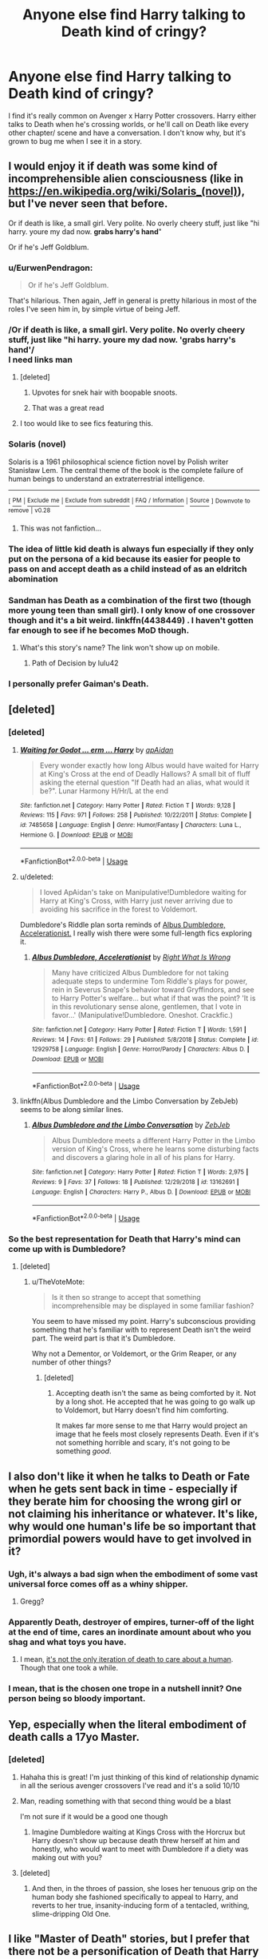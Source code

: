 #+TITLE: Anyone else find Harry talking to Death kind of cringy?

* Anyone else find Harry talking to Death kind of cringy?
:PROPERTIES:
:Score: 74
:DateUnix: 1549261058.0
:DateShort: 2019-Feb-04
:END:
I find it's really common on Avenger x Harry Potter crossovers. Harry either talks to Death when he's crossing worlds, or he'll call on Death like every other chapter/ scene and have a conversation. I don't know why, but it's grown to bug me when I see it in a story.


** I would enjoy it if death was some kind of incomprehensible alien consciousness (like in [[https://en.wikipedia.org/wiki/Solaris_(novel)]]), but I've never seen that before.

Or if death is like, a small girl. Very polite. No overly cheery stuff, just like "hi harry. youre my dad now. *grabs harry's hand*"

Or if he's Jeff Goldblum.
:PROPERTIES:
:Score: 65
:DateUnix: 1549266598.0
:DateShort: 2019-Feb-04
:END:

*** u/EurwenPendragon:
#+begin_quote
  Or if he's Jeff Goldblum.
#+end_quote

That's hilarious. Then again, Jeff in general is pretty hilarious in most of the roles I've seen him in, by simple virtue of being Jeff.
:PROPERTIES:
:Author: EurwenPendragon
:Score: 11
:DateUnix: 1549289845.0
:DateShort: 2019-Feb-04
:END:


*** /Or if death is like, a small girl. Very polite. No overly cheery stuff, just like "hi harry. youre my dad now. 'grabs harry's hand'/\\
I need links man
:PROPERTIES:
:Author: Draco2000
:Score: 26
:DateUnix: 1549272710.0
:DateShort: 2019-Feb-04
:END:

**** [deleted]
:PROPERTIES:
:Score: 21
:DateUnix: 1549302187.0
:DateShort: 2019-Feb-04
:END:

***** Upvotes for snek hair with boopable snoots.
:PROPERTIES:
:Author: Avaday_Daydream
:Score: 6
:DateUnix: 1549319396.0
:DateShort: 2019-Feb-05
:END:


***** That was a great read
:PROPERTIES:
:Author: Erysithe
:Score: 1
:DateUnix: 1549305975.0
:DateShort: 2019-Feb-04
:END:


**** I too would like to see fics featuring this.
:PROPERTIES:
:Author: AnotherYacob
:Score: 4
:DateUnix: 1549292168.0
:DateShort: 2019-Feb-04
:END:


*** *Solaris (novel)*

Solaris is a 1961 philosophical science fiction novel by Polish writer Stanisław Lem. The central theme of the book is the complete failure of human beings to understand an extraterrestrial intelligence.

--------------

^{[} [[https://www.reddit.com/message/compose?to=kittens_from_space][^{PM}]] ^{|} [[https://reddit.com/message/compose?to=WikiTextBot&message=Excludeme&subject=Excludeme][^{Exclude} ^{me}]] ^{|} [[https://np.reddit.com/r/HPfanfiction/about/banned][^{Exclude} ^{from} ^{subreddit}]] ^{|} [[https://np.reddit.com/r/WikiTextBot/wiki/index][^{FAQ} ^{/} ^{Information}]] ^{|} [[https://github.com/kittenswolf/WikiTextBot][^{Source}]] ^{]} ^{Downvote} ^{to} ^{remove} ^{|} ^{v0.28}
:PROPERTIES:
:Author: WikiTextBot
:Score: 6
:DateUnix: 1549266608.0
:DateShort: 2019-Feb-04
:END:

**** This was not fanfiction...
:PROPERTIES:
:Author: Uhhhmaybe2018
:Score: 1
:DateUnix: 1549343510.0
:DateShort: 2019-Feb-05
:END:


*** The idea of little kid death is always fun especially if they only put on the persona of a kid because its easier for people to pass on and accept death as a child instead of as an eldritch abomination
:PROPERTIES:
:Author: flingerdinger
:Score: 4
:DateUnix: 1549302520.0
:DateShort: 2019-Feb-04
:END:


*** Sandman has Death as a combination of the first two (though more young teen than small girl). I only know of one crossover though and it's a bit weird. linkffn(4438449) . I haven't gotten far enough to see if he becomes MoD though.
:PROPERTIES:
:Author: Nevuk
:Score: 2
:DateUnix: 1549304919.0
:DateShort: 2019-Feb-04
:END:

**** What's this story's name? The link won't show up on mobile.
:PROPERTIES:
:Author: Garanar
:Score: 1
:DateUnix: 1549327799.0
:DateShort: 2019-Feb-05
:END:

***** Path of Decision by lulu42
:PROPERTIES:
:Author: Nevuk
:Score: 1
:DateUnix: 1549328554.0
:DateShort: 2019-Feb-05
:END:


*** I personally prefer Gaiman's Death.
:PROPERTIES:
:Author: AreYouOKAni
:Score: 1
:DateUnix: 1549309535.0
:DateShort: 2019-Feb-04
:END:


** [deleted]
:PROPERTIES:
:Score: 41
:DateUnix: 1549269662.0
:DateShort: 2019-Feb-04
:END:

*** [deleted]
:PROPERTIES:
:Score: 3
:DateUnix: 1549276084.0
:DateShort: 2019-Feb-04
:END:

**** [[https://www.fanfiction.net/s/7485658/1/][*/Waiting for Godot ... erm ... Harry/*]] by [[https://www.fanfiction.net/u/2569626/apAidan][/apAidan/]]

#+begin_quote
  Every wonder exactly how long Albus would have waited for Harry at King's Cross at the end of Deadly Hallows? A small bit of fluff asking the eternal question "If Death had an alias, what would it be?". Lunar Harmony H/Hr/L at the end
#+end_quote

^{/Site/:} ^{fanfiction.net} ^{*|*} ^{/Category/:} ^{Harry} ^{Potter} ^{*|*} ^{/Rated/:} ^{Fiction} ^{T} ^{*|*} ^{/Words/:} ^{9,128} ^{*|*} ^{/Reviews/:} ^{115} ^{*|*} ^{/Favs/:} ^{971} ^{*|*} ^{/Follows/:} ^{258} ^{*|*} ^{/Published/:} ^{10/22/2011} ^{*|*} ^{/Status/:} ^{Complete} ^{*|*} ^{/id/:} ^{7485658} ^{*|*} ^{/Language/:} ^{English} ^{*|*} ^{/Genre/:} ^{Humor/Fantasy} ^{*|*} ^{/Characters/:} ^{Luna} ^{L.,} ^{Hermione} ^{G.} ^{*|*} ^{/Download/:} ^{[[http://www.ff2ebook.com/old/ffn-bot/index.php?id=7485658&source=ff&filetype=epub][EPUB]]} ^{or} ^{[[http://www.ff2ebook.com/old/ffn-bot/index.php?id=7485658&source=ff&filetype=mobi][MOBI]]}

--------------

*FanfictionBot*^{2.0.0-beta} | [[https://github.com/tusing/reddit-ffn-bot/wiki/Usage][Usage]]
:PROPERTIES:
:Author: FanfictionBot
:Score: 3
:DateUnix: 1549276132.0
:DateShort: 2019-Feb-04
:END:


**** u/deleted:
#+begin_quote
  I loved ApAidan's take on Manipulative!Dumbledore waiting for Harry at King's Cross, with Harry just never arriving due to avoiding his sacrifice in the forest to Voldemort.
#+end_quote

Dumbledore's Riddle plan sorta reminds of [[https://www.fanfiction.net/s/12929758/1/Albus-Dumbledore-Accelerationist][Albus Dumbledore, Accelerationist.]] I really wish there were some full-length fics exploring it.
:PROPERTIES:
:Score: 3
:DateUnix: 1549404863.0
:DateShort: 2019-Feb-06
:END:

***** [[https://www.fanfiction.net/s/12929758/1/][*/Albus Dumbledore, Accelerationist/*]] by [[https://www.fanfiction.net/u/8548502/Right-What-Is-Wrong][/Right What Is Wrong/]]

#+begin_quote
  Many have criticized Albus Dumbledore for not taking adequate steps to undermine Tom Riddle's plays for power, rein in Severus Snape's behavior toward Gryffindors, and see to Harry Potter's welfare... but what if that was the point? 'It is in this revolutionary sense alone, gentlemen, that I vote in favor...' (Manipulative!Dumbledore. Oneshot. Crackfic.)
#+end_quote

^{/Site/:} ^{fanfiction.net} ^{*|*} ^{/Category/:} ^{Harry} ^{Potter} ^{*|*} ^{/Rated/:} ^{Fiction} ^{T} ^{*|*} ^{/Words/:} ^{1,591} ^{*|*} ^{/Reviews/:} ^{14} ^{*|*} ^{/Favs/:} ^{61} ^{*|*} ^{/Follows/:} ^{29} ^{*|*} ^{/Published/:} ^{5/8/2018} ^{*|*} ^{/Status/:} ^{Complete} ^{*|*} ^{/id/:} ^{12929758} ^{*|*} ^{/Language/:} ^{English} ^{*|*} ^{/Genre/:} ^{Horror/Parody} ^{*|*} ^{/Characters/:} ^{Albus} ^{D.} ^{*|*} ^{/Download/:} ^{[[http://www.ff2ebook.com/old/ffn-bot/index.php?id=12929758&source=ff&filetype=epub][EPUB]]} ^{or} ^{[[http://www.ff2ebook.com/old/ffn-bot/index.php?id=12929758&source=ff&filetype=mobi][MOBI]]}

--------------

*FanfictionBot*^{2.0.0-beta} | [[https://github.com/tusing/reddit-ffn-bot/wiki/Usage][Usage]]
:PROPERTIES:
:Author: FanfictionBot
:Score: 1
:DateUnix: 1549405004.0
:DateShort: 2019-Feb-06
:END:


**** linkffn(Albus Dumbledore and the Limbo Conversation by ZebJeb) seems to be along similar lines.
:PROPERTIES:
:Author: ElusiveGuy
:Score: 2
:DateUnix: 1550473098.0
:DateShort: 2019-Feb-18
:END:

***** [[https://www.fanfiction.net/s/13162691/1/][*/Albus Dumbledore and the Limbo Conversation/*]] by [[https://www.fanfiction.net/u/10283561/ZebJeb][/ZebJeb/]]

#+begin_quote
  Albus Dumbledore meets a different Harry Potter in the Limbo version of King's Cross, where he learns some disturbing facts and discovers a glaring hole in all of his plans for Harry.
#+end_quote

^{/Site/:} ^{fanfiction.net} ^{*|*} ^{/Category/:} ^{Harry} ^{Potter} ^{*|*} ^{/Rated/:} ^{Fiction} ^{T} ^{*|*} ^{/Words/:} ^{2,975} ^{*|*} ^{/Reviews/:} ^{9} ^{*|*} ^{/Favs/:} ^{37} ^{*|*} ^{/Follows/:} ^{18} ^{*|*} ^{/Published/:} ^{12/29/2018} ^{*|*} ^{/id/:} ^{13162691} ^{*|*} ^{/Language/:} ^{English} ^{*|*} ^{/Characters/:} ^{Harry} ^{P.,} ^{Albus} ^{D.} ^{*|*} ^{/Download/:} ^{[[http://www.ff2ebook.com/old/ffn-bot/index.php?id=13162691&source=ff&filetype=epub][EPUB]]} ^{or} ^{[[http://www.ff2ebook.com/old/ffn-bot/index.php?id=13162691&source=ff&filetype=mobi][MOBI]]}

--------------

*FanfictionBot*^{2.0.0-beta} | [[https://github.com/tusing/reddit-ffn-bot/wiki/Usage][Usage]]
:PROPERTIES:
:Author: FanfictionBot
:Score: 1
:DateUnix: 1550473172.0
:DateShort: 2019-Feb-18
:END:


*** So the best representation for Death that Harry's mind can come up with is Dumbledore?
:PROPERTIES:
:Author: TheVoteMote
:Score: 3
:DateUnix: 1549289217.0
:DateShort: 2019-Feb-04
:END:

**** [deleted]
:PROPERTIES:
:Score: 1
:DateUnix: 1549289523.0
:DateShort: 2019-Feb-04
:END:

***** u/TheVoteMote:
#+begin_quote
  Is it then so strange to accept that something incomprehensible may be displayed in some familiar fashion?
#+end_quote

You seem to have missed my point. Harry's subconscious providing something that he's familiar with to represent Death isn't the weird part. The weird part is that it's Dumbledore.

Why not a Dementor, or Voldemort, or the Grim Reaper, or any number of other things?
:PROPERTIES:
:Author: TheVoteMote
:Score: 4
:DateUnix: 1549289904.0
:DateShort: 2019-Feb-04
:END:

****** [deleted]
:PROPERTIES:
:Score: 2
:DateUnix: 1549291001.0
:DateShort: 2019-Feb-04
:END:

******* Accepting death isn't the same as being comforted by it. Not by a long shot. He accepted that he was going to go walk up to Voldemort, but Harry doesn't find him comforting.

It makes far more sense to me that Harry would project an image that he feels most closely represents Death. Even if it's not something horrible and scary, it's not going to be something /good/.
:PROPERTIES:
:Author: TheVoteMote
:Score: 1
:DateUnix: 1549291242.0
:DateShort: 2019-Feb-04
:END:


** I also don't like it when he talks to Death or Fate when he gets sent back in time - especially if they berate him for choosing the wrong girl or not claiming his inheritance or whatever. It's like, why would one human's life be so important that primordial powers would have to get involved in it?
:PROPERTIES:
:Author: rek-lama
:Score: 35
:DateUnix: 1549267576.0
:DateShort: 2019-Feb-04
:END:

*** Ugh, it's always a bad sign when the embodiment of some vast universal force comes off as a whiny shipper.
:PROPERTIES:
:Author: Wozizcheese
:Score: 28
:DateUnix: 1549276106.0
:DateShort: 2019-Feb-04
:END:

**** Gregg?
:PROPERTIES:
:Author: Twinborne
:Score: 1
:DateUnix: 1549323542.0
:DateShort: 2019-Feb-05
:END:


*** Apparently Death, destroyer of empires, turner-off of the light at the end of time, cares an inordinate amount about who you shag and what toys you have.
:PROPERTIES:
:Author: Krististrasza
:Score: 15
:DateUnix: 1549276253.0
:DateShort: 2019-Feb-04
:END:

**** I mean, [[https://supernatural.fandom.com/wiki/Death][it's not the only iteration of death to care about a human]]. Though that one took a while.
:PROPERTIES:
:Author: RedKorss
:Score: 0
:DateUnix: 1549306033.0
:DateShort: 2019-Feb-04
:END:


*** I mean, that is the chosen one trope in a nutshell innit? One person being so bloody important.
:PROPERTIES:
:Author: NaoSouONight
:Score: 4
:DateUnix: 1549278404.0
:DateShort: 2019-Feb-04
:END:


** Yep, especially when the literal embodiment of death calls a 17yo Master.
:PROPERTIES:
:Author: hecat3
:Score: 29
:DateUnix: 1549264604.0
:DateShort: 2019-Feb-04
:END:

*** [deleted]
:PROPERTIES:
:Score: 22
:DateUnix: 1549270944.0
:DateShort: 2019-Feb-04
:END:

**** Hahaha this is great! I'm just thinking of this kind of relationship dynamic in all the serious avenger crossovers I've read and it's a solid 10/10
:PROPERTIES:
:Author: BestYak
:Score: 6
:DateUnix: 1549273945.0
:DateShort: 2019-Feb-04
:END:


**** Man, reading something with that second thing would be a blast

I'm not sure if it would be a good one though
:PROPERTIES:
:Author: BestYak
:Score: 5
:DateUnix: 1549272496.0
:DateShort: 2019-Feb-04
:END:

***** Imagine Dumbledore waiting at Kings Cross with the Horcrux but Harry doesn't show up because death threw herself at him and honestly, who would want to meet with Dumbledore if a diety was making out with you?
:PROPERTIES:
:Author: Hellstrike
:Score: 12
:DateUnix: 1549274609.0
:DateShort: 2019-Feb-04
:END:


**** [deleted]
:PROPERTIES:
:Score: 1
:DateUnix: 1549274797.0
:DateShort: 2019-Feb-04
:END:

***** And then, in the throes of passion, she loses her tenuous grip on the human body she fashioned specifically to appeal to Harry, and reverts to her true, insanity-inducing form of a tentacled, writhing, slime-dripping Old One.
:PROPERTIES:
:Author: rek-lama
:Score: 14
:DateUnix: 1549278825.0
:DateShort: 2019-Feb-04
:END:


** I like "Master of Death" stories, but I prefer that there not be a personification of Death that Harry talks to. If the story does contain a Death Personified, then it should be something so far beyond human that its presence is innately unsettling, not chummy. Stories with a chatty Death don't appeal to me, maybe because that's not my kind of humor, but there are a few fics I like in which Death is a rarely appearing side character, and it makes sense in context.
:PROPERTIES:
:Author: chiruochiba
:Score: 12
:DateUnix: 1549264839.0
:DateShort: 2019-Feb-04
:END:

*** The only exception to that is Discworld. I love Death in Discworld. He's just so lovable and affiable.
:PROPERTIES:
:Author: gnarlin
:Score: 5
:DateUnix: 1549320909.0
:DateShort: 2019-Feb-05
:END:

**** I agree, he's one of my favorite takes on Death.
:PROPERTIES:
:Author: chiruochiba
:Score: 1
:DateUnix: 1549326284.0
:DateShort: 2019-Feb-05
:END:


** Like everything else, it depends on how it's written, but... yeah, actually I've never seen a scene with Death that I've liked. I understand it when it's how Harry gets kicked back in time and don't mind it so much, it's still not my favorite, though.
:PROPERTIES:
:Author: cavelioness
:Score: 8
:DateUnix: 1549266937.0
:DateShort: 2019-Feb-04
:END:


** In the Harry Potter world, it comes off kind of dumb. If it's the avengers world, death is literally an existing, embodied character whose existance drives the motivations of like 2 characters at least that are in love with her, so having Harry be able to talk to her seems reasonable.
:PROPERTIES:
:Author: UrbanWidow
:Score: 8
:DateUnix: 1549288158.0
:DateShort: 2019-Feb-04
:END:


** It fits with the Marvel universe, after all isn't death one of deadpools lovers and in the Comics Thanos kills half the universe to impress her.
:PROPERTIES:
:Author: Call0013
:Score: 16
:DateUnix: 1549265470.0
:DateShort: 2019-Feb-04
:END:


** I mostly agree. I think that in 95% of cases where death, other personified concepts, deities, or magical creatures (like Fawkes) interact with Harry it would be better if they didn't talk at all. Having them engage in English conversation almost always ruins the gravity of who they are.
:PROPERTIES:
:Author: apothecaragorn19
:Score: 4
:DateUnix: 1549288612.0
:DateShort: 2019-Feb-04
:END:

*** u/Avaday_Daydream:
#+begin_quote
  "Sorry sir." Harry interrupted the old headmaster, the manipulative bastard whom he couldn't help but love as a grandfather of sorts. "I need to derail a train."

  [...]

  A wind blew through the station, rattling windows heavily.

  "It appears as if you just missed them." Albus said, eyes still twinkling merrily.

  The wind hissed and twisted voicelessly at his words.

  "Oh yes, they were never very good with rules." Albus agreed with a fond expression.

  The windows rattled, and the building groaned underneath the weight of the wind.

  "Well, most governments work with some form of democracy nowadays." Albus pointed out.

  The wind retreated in a huff of disapproval.

  Albus smiled. "Perhaps so, but perhaps even such things are meant to change in time."

  A rattling sound traveled along the rails, causing both Albus and the wind to pause.

  "I do hope that train was insured." Albus mused.

  The wind pulled at the windows making the concrete groan as it tried to express its voiceless frustration at the chaos that the trio had already managed to cause in its orderly existence.

  Albus most carefully did /not/ laugh at the sound of it.

  The next great adventure, indeed.
#+end_quote

From [[https://www.fanfiction.net/s/8527691/37/An-Incomplete-Potter-Collection][Chapter 37 of An Incomplete Potter Collection]], in which Hermione and Ron follow Harry to his confrontation with Voldemort in the Forbidden Forest, and he refuses to let them die too.
:PROPERTIES:
:Author: Avaday_Daydream
:Score: 4
:DateUnix: 1549320437.0
:DateShort: 2019-Feb-05
:END:


** I really like how Lily and the Art of Being Sisyphus does Death conversations. The story has a surreal tone as well, it's a pretty good read.

linkffn(Lily and the Art of Being Sisyphus)
:PROPERTIES:
:Author: ericonr
:Score: 5
:DateUnix: 1549298062.0
:DateShort: 2019-Feb-04
:END:

*** [[https://www.fanfiction.net/s/9911469/1/][*/Lily and the Art of Being Sisyphus/*]] by [[https://www.fanfiction.net/u/1318815/The-Carnivorous-Muffin][/The Carnivorous Muffin/]]

#+begin_quote
  As the unwitting personification of Death, reality exists to Lily through the veil of a backstage curtain, a transient stage show performed by actors who take their roles only too seriously. But as the Girl-Who-Lived, Lily's role to play is the most important of all, and come hell or high water play it she will, regardless of how awful Wizard Lenin seems to think she is at her job.
#+end_quote

^{/Site/:} ^{fanfiction.net} ^{*|*} ^{/Category/:} ^{Harry} ^{Potter} ^{*|*} ^{/Rated/:} ^{Fiction} ^{T} ^{*|*} ^{/Chapters/:} ^{59} ^{*|*} ^{/Words/:} ^{355,922} ^{*|*} ^{/Reviews/:} ^{4,410} ^{*|*} ^{/Favs/:} ^{5,839} ^{*|*} ^{/Follows/:} ^{5,890} ^{*|*} ^{/Updated/:} ^{1/20} ^{*|*} ^{/Published/:} ^{12/8/2013} ^{*|*} ^{/id/:} ^{9911469} ^{*|*} ^{/Language/:} ^{English} ^{*|*} ^{/Genre/:} ^{Humor/Fantasy} ^{*|*} ^{/Characters/:} ^{<Harry} ^{P.,} ^{Tom} ^{R.} ^{Jr.>} ^{*|*} ^{/Download/:} ^{[[http://www.ff2ebook.com/old/ffn-bot/index.php?id=9911469&source=ff&filetype=epub][EPUB]]} ^{or} ^{[[http://www.ff2ebook.com/old/ffn-bot/index.php?id=9911469&source=ff&filetype=mobi][MOBI]]}

--------------

*FanfictionBot*^{2.0.0-beta} | [[https://github.com/tusing/reddit-ffn-bot/wiki/Usage][Usage]]
:PROPERTIES:
:Author: FanfictionBot
:Score: 3
:DateUnix: 1549298078.0
:DateShort: 2019-Feb-04
:END:


** I'm okay with it if the story is a DC/Sandman crossover, but otherwise I agree.
:PROPERTIES:
:Author: LocalMadman
:Score: 4
:DateUnix: 1549302393.0
:DateShort: 2019-Feb-04
:END:


** There's this FemHarry ASOIAF crossover where death is malicious and not a very good being and is constantly whispering in FemHarry's ear.

I don't know why but this is the only characterisation of Death that I liked.
:PROPERTIES:
:Author: raapster
:Score: 3
:DateUnix: 1549297989.0
:DateShort: 2019-Feb-04
:END:

*** Can you link it?
:PROPERTIES:
:Author: Garanar
:Score: 1
:DateUnix: 1549329325.0
:DateShort: 2019-Feb-05
:END:


** I read one where he spoke with death, but it was closer to Discworld death, where it kinda just /is./. It didn't really care.about Harry and was more a mirror for Harry to talk to than anything else.
:PROPERTIES:
:Author: Astramancer_
:Score: 2
:DateUnix: 1549280207.0
:DateShort: 2019-Feb-04
:END:


** It's way too common with crossovers, and renders them practically unreadable.
:PROPERTIES:
:Author: Lord_Anarchy
:Score: 2
:DateUnix: 1549285552.0
:DateShort: 2019-Feb-04
:END:


** I specially hate it when authors turn Death into a pseudo companion to the MC whose only purpose is to make fun of the MC.
:PROPERTIES:
:Author: DEFEATED_GUY
:Score: 2
:DateUnix: 1549339233.0
:DateShort: 2019-Feb-05
:END:


** Entirely depends on the character design of Death.

I've written a Game of Thrones crossover in which I liked Death very much. For your consideration: [[https://docs.google.com/document/d/1ZtPOwYP3k90Ve7lx73VoJXNdwHHk_LmrhG2FVpbToQ4/edit?usp=sharing][[link to google doc]]]
:PROPERTIES:
:Author: UndeadBBQ
:Score: 2
:DateUnix: 1549271013.0
:DateShort: 2019-Feb-04
:END:


** I don't mind if they do something special with it. Either make death part of an alien kind of bureaucracy and Harry doesn't fit in the red tape of all the regulations for some reason, or make Death not appear as a person but as an artifact that harry needs to figure out....

Personally, I always saw the master of death thing as in de MoD not being in any more control over death as entity or power, but having power of his own death, falling outside the power of death. It fits the best. Though I don't mind an new connection with soul magics or some such.
:PROPERTIES:
:Author: MajoorAnvers
:Score: 1
:DateUnix: 1549319102.0
:DateShort: 2019-Feb-05
:END:


** I really like this trope actually, but then again I haven't encountered fics where Death was as cringy as in some examples here xD
:PROPERTIES:
:Author: Yumehayla
:Score: 1
:DateUnix: 1549280772.0
:DateShort: 2019-Feb-04
:END:


** Well Death is a cosmic entity in Marvel so its not like the idea is wacky. The use of Death as a character is usually shitty in most HP stories though. It's an execution thing, not the idea itself. I'm drafting an Avengers crossover where Harry meets death at the end of DH, but it turns out the whole MoD thing is more propaganda than fact. Death should be shown as mysterious, foreboding yet impartial, incomprehensible in some ways and yet be understood as necessary. That's the point of the Hallows story, anyway. It's what I'm trying to do.
:PROPERTIES:
:Author: MindForgedManacle
:Score: 1
:DateUnix: 1549306099.0
:DateShort: 2019-Feb-04
:END:
